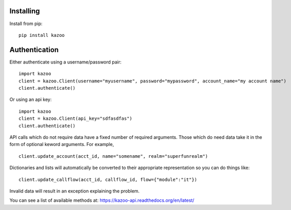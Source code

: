 Installing
==========

Install from pip::

    pip install kazoo


Authentication
==============

Either authenticate using a username/password pair::

    import kazoo
    client = kazoo.Client(username="myusername", password="mypassword", account_name="my account name")
    client.authenticate()

Or using an api key::

    import kazoo
    client = kazoo.Client(api_key="sdfasdfas")
    client.authenticate()

API calls which do not require data have a fixed number of required
arguments. Those which do need data take it in the form of optional keword
arguments. For example, ::

    client.update_account(acct_id, name="somename", realm="superfunrealm")

Dictionaries and lists will automatically be converted to their appropriate
representation so you can do things like: ::

    client.update_callflow(acct_id, callflow_id, flow={"module":"it"})

Invalid data will result in an exception explaining the problem.

You can see a list of available methods at: https://kazoo-api.readthedocs.org/en/latest/
